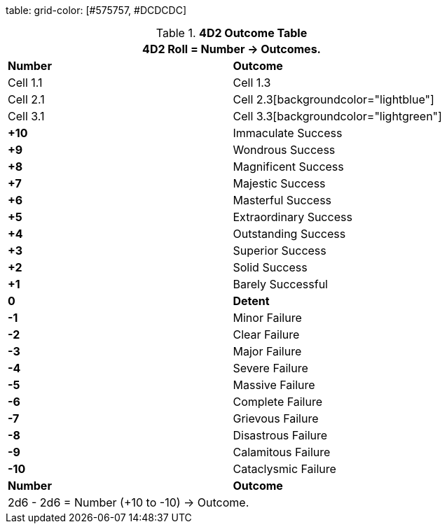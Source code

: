 table:
  grid-color: [#575757, #DCDCDC]


.*4D2 Outcome Table*
[width="75%",cols="^,<", stripes="even"]
|===
2+<|4D2 Roll = Number -> Outcomes.

s|Number
s|Outcome


|Cell 1.1 |Cell 1.3
|Cell 2.1 |Cell 2.3[backgroundcolor="lightblue"]
|Cell 3.1 |Cell 3.3[backgroundcolor="lightgreen"]


s|+10
|Immaculate Success

s|+9
|Wondrous Success

s|+8
|Magnificent Success

s|+7
|Majestic Success

s|+6
|Masterful Success

s|+5
|Extraordinary Success

s|+4
|Outstanding Success

s|+3
|Superior Success

s|+2
|Solid Success

s|+1
|Barely Successful

s|0
s|Detent

s|-1
|Minor Failure

s|-2
|Clear Failure

s|-3
|Major Failure

s|-4
|Severe Failure

s|-5
|Massive Failure

s|-6
|Complete Failure

s|-7
|Grievous Failure

s|-8
|Disastrous Failure

s|-9
|Calamitous Failure

s|-10
|Cataclysmic Failure

s|Number
s|Outcome
2+<|2d6 - 2d6 = Number (+10 to -10) -> Outcome.

|===

